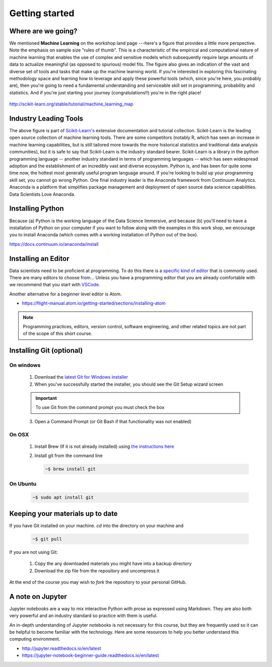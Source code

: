 .. stats-shortcourse 

Getting started
======================================

Where are we going?
----------------------

We mentioned **Machine Learning** on the workshop land page ---here's a figure that provides a little more perspective.
Note the emphasis on sample size "rules of thumb".  This is a characteristic of the 
empirical and computational nature of machine learning that enables the use of 
complex and sensitive models which subsequently require large amounts of data to actualize
meaningful (as opposed to spurious) model fits.  The figure also gives an indication of 
the vast and diverse set of tools and tasks that make up the machine learning world.
If you're interested in exploring this fascinating methodology space and learning 
how to leverage and apply these powerful tools (which, since you're here, you probably are), then
you're going to need a fundamental understanding and serviceable skill set in programming, 
probability and statistics. And if you're just starting your journey (congratulations!!) 
you're in the right place!

.. figure:: ./images/sklearn-map.png
   :scale: 35%
   :align: center
   :alt: galvanize-logo
   :figclass: align-center

`<http://scikit-learn.org/stable/tutorial/machine_learning_map>`_

Industry Leading Tools
----------------------

The above figure is part of `Scikit-Learn's <http://scikit-learn.org/>`_
extensive documentation and tutorial collection. Scikit-Learn is the leading open source
collection of machine learning tools. There are some competitors (notably R, which has
seen an increase in machine learning capabilities, but is still tailored more towards 
the more historical statistics and traditional data analysis communities), 
but it is safe to say that 
Scikit-Learn is the industry standard bearer. Scikit-Learn is a library in the python
programming language -- another industry standard in terms of programming languages -- 
which has seen widespread adoption and the establishment of an incredibly vast 
and diverse ecosystem. Python is, and has been for quite some 
time now, the hottest most generally useful program language around. If you're 
looking to build up your programming skill set, you cannot go wrong Python.  
One final industry leader is the Anaconda framework from Continuum Analytics. 
Anaconda is a platform that simplifies package management and deployment of open source 
data science capabilities.  Data Scientists Love Anaconda.


Installing Python
-------------------

Because (a) Python is the working language of the Data Science Immersive, and because (b) 
you'll need to have a installation of Python on your computer if you want to follow 
along with the examples in this work shop, we encourage you to install Anaconda 
(which comes with a working installation of Python out of the box).

`<https://docs.continuum.io/anaconda/install>`_

Installing an Editor
-----------------------

Data scientists need to be proficient at programming.  To do this there is a
`specific kind of editor <https://en.wikipedia.org/wiki/Source-code_editor>`_ that is commonly used.
There are many editors to choose from... Unless you have a programming editor that you are already comfortable with 
we recommend that you start with `VSCode <https://code.visualstudio.com/download>`_. 

Another alternative for a beginner level editor is Atom. 

* `<https://flight-manual.atom.io/getting-started/sections/installing-atom>`_

.. note:: Programming practices, editors, version control, software engineering, and other related topics are not part of the scope of this short course.

Installing Git (optional)
-----------------------------

On windows
^^^^^^^^^^^

   1. Download the `latest Git for Windows installer <https://git-for-windows.github.io>`_
   2. When you've successfully started the installer, you should see the Git Setup wizard screen

   .. important::

      To use Git from the command prompt you must check the box
   
   3. Open a Command Prompt (or Git Bash if that functionality was not enabled)

On OSX
^^^^^^^^^

   1. Install Brew (If it is not already installed) using `the instructions here <https://brew.sh/>`_
  
   2. Install git from the command line

      .. code-block:: bash
      
         ~$ brew install git

On Ubuntu
^^^^^^^^^^^

   .. code-block:: bash

      ~$ sudo apt install git


Keeping your materials up to date
-----------------------------------

If you have Git installed on your machine.  `cd` into the directory on your machine and

   .. code-block:: bash

      ~$ git pull

If you are not using Git:

   1. Copy the any downloaded materials you might have into a backup directory
   2. Download the zip file from the repository and uncompress it

At the end of the course you may wish to `fork` the repository to your personal GitHub.

A note on Jupyter
------------------------

Jupyter notebooks are a way to mix interactive Python with prose as expressed using Markdown. They are also both very powerful and an industry standard so practice with them is useful.

An in-depth understanding of Jupyter notebooks is not necessary for this course, but they are frequently used so it can be helpful to become familiar with the technology. Here are some resources to help you better understand this computing environment.

* http://jupyter.readthedocs.io/en/latest
* https://jupyter-notebook-beginner-guide.readthedocs.io/en/latest


